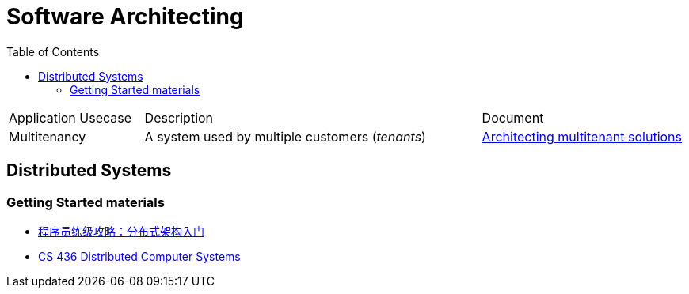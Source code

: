 = Software Architecting
:toc:
:icons: font
:source-highlighter: rouge
:imagesdir: ./images

[cols="20,50,30"]
|===
|Application Usecase|Description|Document
|Multitenancy
| A system used by multiple customers (_tenants_)
|xref:multi-tenancy/README.adoc[Architecting multitenant solutions]

|===

== Distributed Systems

=== Getting Started materials

* xref:geektime.adoc[程序员练级攻略：分布式架构入门]
* https://www.youtube.com/playlist?list=PLawkBQ15NDEkDJ5IyLIJUTZ1rRM9YQq6N[CS 436 Distributed Computer Systems]

